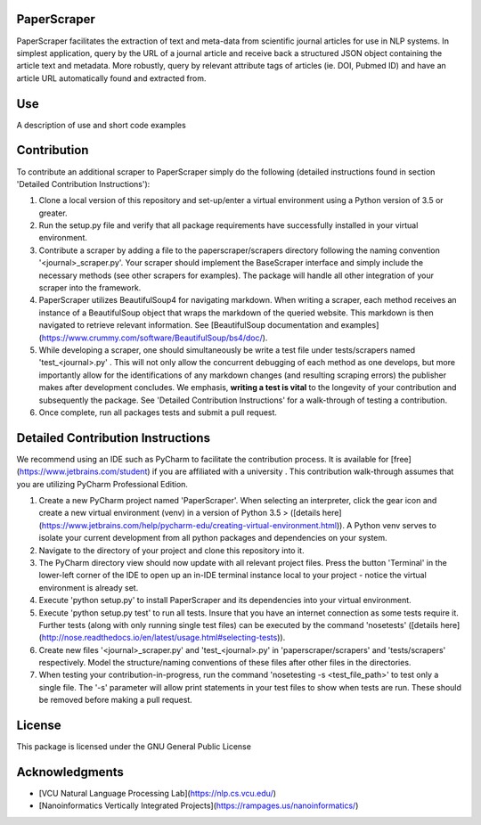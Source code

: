 PaperScraper
============
PaperScraper facilitates the extraction of text and meta-data from scientific journal articles for use in NLP systems.
In simplest application, query by the URL of a journal article and receive back a structured JSON object containing the article text and metadata.
More robustly, query by relevant attribute tags of articles (ie. DOI, Pubmed ID) and have an article URL automatically found and extracted from.

Use
===

A description of use and short code examples

Contribution
============
To contribute an additional scraper to PaperScraper simply do the following (detailed instructions found in section 'Detailed Contribution Instructions'):

1. Clone a local version of this repository and set-up/enter a virtual environment using a Python version of 3.5 or greater.
2. Run the setup.py file and verify that all package requirements have successfully installed in your virtual environment.
3. Contribute a scraper by adding a file to the paperscraper/scrapers directory following the naming convention '\<journal\>_scraper.py'. Your scraper should implement the BaseScraper interface and simply include the necessary methods (see other scrapers for examples). The package will handle all other integration of your scraper into the framework.
4. PaperScraper utilizes BeautifulSoup4 for navigating markdown. When writing a scraper, each method receives an instance of a BeautifulSoup object that wraps the markdown of the queried website. This markdown is then navigated to retrieve relevant information. See [BeautifulSoup documentation and examples](https://www.crummy.com/software/BeautifulSoup/bs4/doc/).
5. While developing a scraper, one should simultaneously be write a test file under tests/scrapers named 'test_\<journal\>.py' . This will not only allow the concurrent debugging of each method as one develops, but more importantly allow for the identifications of any markdown changes (and resulting scraping errors) the publisher makes after development concludes. We emphasis, **writing a test is vital** to the longevity of your contribution and subsequently the package. See 'Detailed Contribution Instructions' for a walk-through of testing a contribution.
6. Once complete, run all packages tests and submit a pull request.


Detailed Contribution Instructions
==================================
We recommend using an IDE such as PyCharm to facilitate the contribution process. It is available
for [free](https://www.jetbrains.com/student) if you are affiliated with a university . This contribution walk-through assumes that you are utilizing PyCharm Professional Edition.

1. Create a new PyCharm project named 'PaperScraper'. When selecting an interpreter, click the gear icon and create a new virtual environment (venv) in a version of Python 3.5 > ([details here](https://www.jetbrains.com/help/pycharm-edu/creating-virtual-environment.html)). A Python venv serves to isolate your current development from all python packages and dependencies on your system.
2. Navigate to the directory of your project and clone this repository into it.
3. The PyCharm directory view should now update with all relevant project files. Press the button 'Terminal' in the lower-left corner of the IDE to open up an in-IDE terminal instance local to your project - notice the virtual environment is already set.
4. Execute 'python setup.py' to install PaperScraper and its dependencies into your virtual environment.
5. Execute 'python setup.py test' to run all tests. Insure that you have an internet connection as some tests require it. Further tests (along with only running single test files) can be executed by the command 'nosetests' ([details here](http://nose.readthedocs.io/en/latest/usage.html#selecting-tests)).
6. Create new files '\<journal\>\_scraper.py' and 'test\_\<journal\>.py' in 'paperscraper/scrapers' and 'tests/scrapers' respectively. Model the structure/naming conventions of these files after other files in the directories.
7. When testing your contribution-in-progress, run the command 'nosetesting -s \<test_file_path\>' to test only a single file. The '-s' parameter will allow print statements in your test files to show when tests are run. These should be removed before making a pull request.

License
=======
This package is licensed under the GNU General Public License

Acknowledgments
===============
- [VCU Natural Language Processing Lab](https://nlp.cs.vcu.edu/)
- [Nanoinformatics Vertically Integrated Projects](https://rampages.us/nanoinformatics/)
